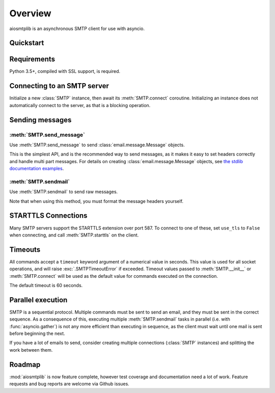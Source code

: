 .. module:: aiosmtplib

.. testsetup:: *
    
    import asyncio
    import logging

    from aiosmtpd.controller import Controller

    import aiosmtplib
    from aiosmtplib import SMTP

    aiosmtpd_logger = logging.getLogger('mail.log')
    aiosmtpd_logger.setLevel(logging.ERROR)

    controller = Controller(object(), hostname='0.0.0.0', port=1025)
    controller.start()

.. testcleanup:: *

    controller.stop()

Overview
========

aiosmtplib is an asynchronous SMTP client for use with asyncio.


Quickstart
----------

.. testcode::

    import asyncio
    from email.mime.text import MIMEText

    import aiosmtplib

    loop = asyncio.get_event_loop()
    smtp = aiosmtplib.SMTP(hostname='localhost', port=1025, loop=loop)
    loop.run_until_complete(smtp.connect())

    message = MIMEText('Sent via aiosmtplib')
    message['From'] = 'root@localhost'
    message['To'] = 'somebody@example.com'
    message['Subject'] = 'Hello World!'

    loop.run_until_complete(smtp.send_message(message))


Requirements
------------
Python 3.5+, compiled with SSL support, is required.


Connecting to an SMTP server
----------------------------

Initialize a new :class:`SMTP` instance, then await its
:meth:`SMTP.connect` coroutine. Initializing an instance does not
automatically connect to the server, as that is a blocking operation.

.. testcode::

    gmail_client = SMTP()

    loop = asyncio.get_event_loop()
    loop.run_until_complete(
        gmail_client.connect(hostname='smtp.gmail.com', port=587))


Sending messages
----------------

:meth:`SMTP.send_message`
~~~~~~~~~~~~~~~~~~~~~~~~~

Use :meth:`SMTP.send_message` to send :class:`email.message.Message` objects.

.. testcode::

    message = MIMEText('Sent via aiosmtplib')
    message['From'] = 'root@localhost'
    message['To'] = 'somebody@example.com'
    message['Subject'] = 'Hello World!'

    loop = asyncio.get_event_loop()
    loop.run_until_complete(smtp.send_message(message))


This is the simplest API, and is the recommended way to send messages, as it
makes it easy to set headers correctly and handle multi part messages. For
details on creating :class:`email.message.Message` objects, see `the
stdlib documentation examples
<https://docs.python.org/3.5/library/email-examples.html>`_.


:meth:`SMTP.sendmail`
~~~~~~~~~~~~~~~~~~~~~

Use :meth:`SMTP.sendmail` to send raw messages.

.. testcode::

    sender = 'root@localhost'
    recipients = ['somebody@example.com']
    message = '''To: somebody@example.com
    From: root@localhost
    Subject: Hello World!

    Sent via aiosmtplib
    '''

    loop = asyncio.get_event_loop()
    loop.run_until_complete(smtp.sendmail(sender, recipients, message))


Note that when using this method, you must format the message headers yourself.


STARTTLS Connections
--------------------
Many SMTP servers support the STARTTLS extension over port 587. To connect to
one of these, set ``use_tls`` to ``False`` when connecting, and call
:meth:`SMTP.starttls` on the client.


.. testcode::

    loop = asyncio.get_event_loop()
    smtp = aiosmtplib.SMTP(
        hostname='smtp.gmail.com', port=587, loop=loop, use_tls=False)
    loop.run_until_complete(smtp.connect())
    loop.run_until_complete(smtp.starttls())


Timeouts
--------
All commands accept a ``timeout`` keyword argument of a numerical value in
seconds. This value is used for all socket operations, and will raise
:exc:`.SMTPTimeoutError` if exceeded. Timeout values passed to
:meth:`SMTP.__init__` or :meth:`SMTP.connect` will be used as the default value
for commands executed on the connection.

The default timeout is 60 seconds.


Parallel execution
------------------
SMTP is a sequential protocol. Multiple commands must be sent to send an
email, and they must be sent in the correct sequence. As a consequence of
this, executing multiple :meth:`SMTP.sendmail` tasks in parallel (i.e. with 
:func:`asyncio.gather`) is not any more efficient than executing in sequence,
as the client must wait until one mail is sent before beginning the next.

If you have a lot of emails to send, consider creating multiple connections
(:class:`SMTP` instances) and splitting the work between them.


Roadmap
-------
:mod:`aiosmtplib` is now feature complete, however test coverage and
documentation need a lot of work. Feature requests and bug reports are welcome
via Github issues.



